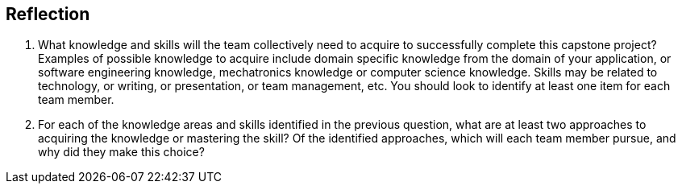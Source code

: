 [Reflection]
== Reflection

1. What knowledge and skills will the team collectively need to acquire to successfully complete this capstone project?  Examples of possible knowledge to acquire include domain specific knowledge from the domain of your application, or software engineering knowledge, mechatronics knowledge or computer science knowledge.  Skills may be related to technology, or writing, or presentation, or team management, etc.  You should look to identify at least one item for each team member.

2. For each of the knowledge areas and skills identified in the previous question, what are at least two approaches to acquiring the knowledge or mastering the skill?  Of the identified approaches, which will each team member pursue, and why did they make this choice?